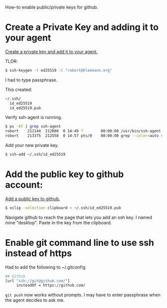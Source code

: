 How-to enable public/private keys for github.

* Create a Private Key and adding it to your agent

[[https://docs.github.com/en/github/authenticating-to-github/connecting-to-github-with-ssh/generating-a-new-ssh-key-and-adding-it-to-the-ssh-agent][Create a private key and add it to your agent.]]

TLDR:

#+BEGIN_SRC bash
$ ssh-keygen -t ed25519 -C "robert@kleemann.org"
#+END_SRC

I had to type passphrase.

This created:

#+BEGIN_SRC bash
~/.ssh/
  id_ed25519
  id_ed25519.pub
#+END_SRC

Verify ssh-agent is running.

#+BEGIN_SRC bash
$ ps -Af | grep ssh-agent
robert    212144  212080  0 14:49 ?        00:00:00 /usr/bin/ssh-agent /usr/bin/im-launch env GNOME_SHELL_SESSION_MODE=ubuntu /usr/bin/gnome-session --session=ubuntu
robert    213375  212558  0 14:57 pts/0    00:00:00 grep --color=auto ssh-agent
#+END_SRC

Add your new private key.

#+BEGIN_SRC bash
$ ssh-add ~/.ssh/id_ed25519
#+END_SRC

* Add the public key to github account:

[[https://docs.github.com/en/github/authenticating-to-github/connecting-to-github-with-ssh/adding-a-new-ssh-key-to-your-github-account][Add a public key to github.]]

#+BEGIN_SRC bash
$ xclip -selection clipboard < ~/.ssh/id_ed25519.pub
#+END_SRC

Navigate github to reach the page that lets you add an ssh key. I
named mine "desktop". Paste in the key from the clipboard.

* Enable git command line to use ssh instead of https

Had to add the following to ~/.gitconfig

#+BEGIN_SRC bash
## Github
[url "ssh://git@github.com/"]
     insteadOf = https://github.com/
#+END_SRC

=git push= now works without prompts. I may have to enter passphrase
when the agent decides to ask me.
